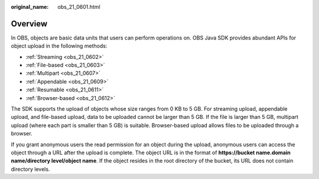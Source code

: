 :original_name: obs_21_0601.html

.. _obs_21_0601:

Overview
========

In OBS, objects are basic data units that users can perform operations on. OBS Java SDK provides abundant APIs for object upload in the following methods:

-  :ref:`Streaming <obs_21_0602>`
-  :ref:`File-based <obs_21_0603>`
-  :ref:`Multipart <obs_21_0607>`
-  :ref:`Appendable <obs_21_0609>`
-  :ref:`Resumable <obs_21_0611>`
-  :ref:`Browser-based <obs_21_0612>`

The SDK supports the upload of objects whose size ranges from 0 KB to 5 GB. For streaming upload, appendable upload, and file-based upload, data to be uploaded cannot be larger than 5 GB. If the file is larger than 5 GB, multipart upload (where each part is smaller than 5 GB) is suitable. Browser-based upload allows files to be uploaded through a browser.

If you grant anonymous users the read permission for an object during the upload, anonymous users can access the object through a URL after the upload is complete. The object URL is in the format of **https://bucket name.\ domain name/directory level/object name**. If the object resides in the root directory of the bucket, its URL does not contain directory levels.

